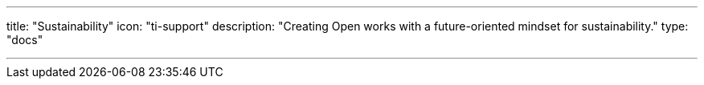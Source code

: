 ---
title: "Sustainability"
icon: "ti-support"
description: "Creating Open works with a future-oriented mindset for sustainability."
type: "docs"

---
